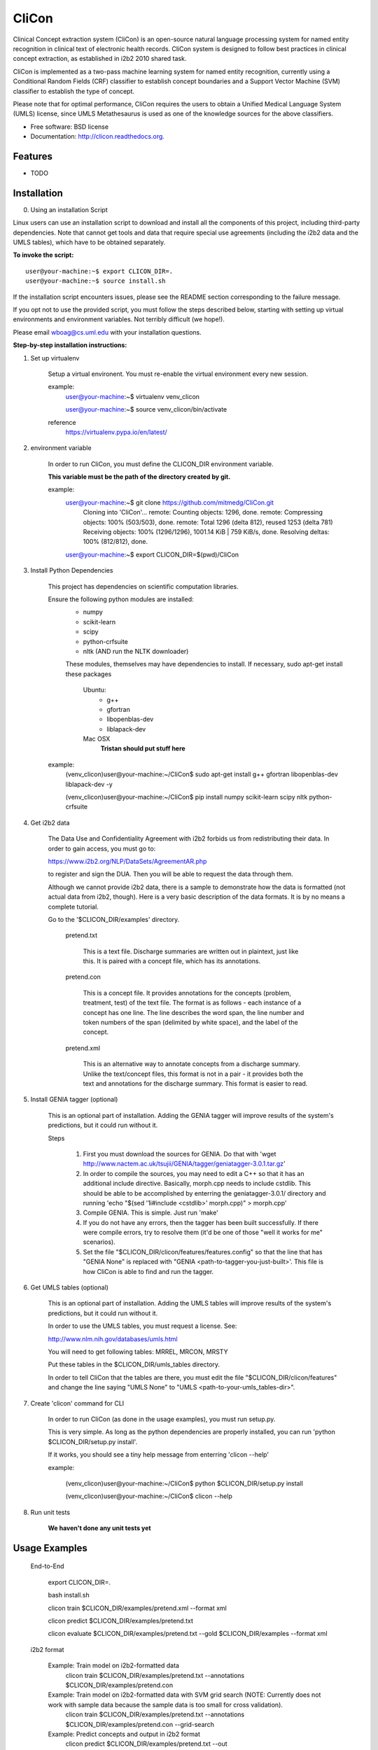 ===============================
CliCon
===============================

.. image:: https://badge.fury.io/py/clicon.png
    :target: http://badge.fury.io/py/clicon

.. image:: https://travis-ci.org/tnaumann/clicon.png?branch=master
        :target: https://travis-ci.org/tnaumann/clicon

.. image:: https://pypip.in/d/clicon/badge.png
        :target: https://pypi.python.org/pypi/clicon


Clinical Concept extraction system (CliCon) is an open-source natural language processing system for named entity recognition in clinical text of electronic health records.  CliCon system is designed to follow best practices in clinical concept extraction, as established in i2b2 2010 shared task.  

CliCon is implemented as a two-pass machine learning system for named entity recognition, currently using a Conditional Random Fields (CRF) classifier to establish concept boundaries and a Support Vector Machine (SVM) classifier to establish the type of concept.  

Please note that for optimal performance, CliCon requires the users to obtain a Unified Medical Language System (UMLS) license, since UMLS Metathesaurus is used as one of the knowledge sources for the above classifiers.  


* Free software: BSD license
* Documentation: http://clicon.readthedocs.org.

Features
--------

* TODO



Installation
--------


0. Using an installation Script

Linux users can use an installation script to download and install all the components of this project, including third-party dependencies. Note that cannot get tools and data that require special use agreements (including the i2b2 data and the UMLS tables), which have to be obtained separately.

**To invoke the script:**

::    

    user@your-machine:~$ export CLICON_DIR=.
    user@your-machine:~$ source install.sh
    

If the installation script encounters issues, please see the README section corresponding to the failure message. 

If you opt not to use the provided script, you must follow the steps described below, starting with setting up virtual environments and environment variables. Not terribly difficult (we hope!).
    
Please email wboag@cs.uml.edu with your installation questions.


**Step-by-step installation instructions:**


1. Set up virtualenv

    Setup a virtual environent. You must re-enable the virtual environment every new session.


    example:
        user@your-machine:~$ virtualenv venv_clicon

        user@your-machine:~$ source venv_clicon/bin/activate


    reference
        https://virtualenv.pypa.io/en/latest/





2. environment variable

    In order to run CliCon, you must define the CLICON_DIR environment variable.

    **This variable must be the path of the directory created by git.**

    example:
        user@your-machine:~$ git clone https://github.com/mitmedg/CliCon.git
            Cloning into 'CliCon'...
            remote: Counting objects: 1296, done.
            remote: Compressing objects: 100% (503/503), done.
            remote: Total 1296 (delta 812), reused 1253 (delta 781)
            Receiving objects: 100% (1296/1296), 1001.14 KiB | 759 KiB/s, done.
            Resolving deltas: 100% (812/812), done.
        user@your-machine:~$ export CLICON_DIR=$(pwd)/CliCon




3. Install Python Dependencies

    This project has dependencies on scientific computation libraries.

    Ensure the following python modules are installed:
        - numpy
        - scikit-learn
        - scipy
        - python-crfsuite
        - nltk  (AND run the NLTK downloader)


        These modules, themselves may have dependencies to install. If necessary, sudo apt-get install these packages

            Ubuntu:
                - g++
                - gfortran
                - libopenblas-dev
                - liblapack-dev


            Mac OSX
                **Tristan should put stuff here**


    example:
        (venv_clicon)user@your-machine:~/CliCon$ sudo apt-get install g++ gfortran libopenblas-dev liblapack-dev -y

        (venv_clicon)user@your-machine:~/CliCon$ pip install numpy scikit-learn scipy nltk python-crfsuite





4. Get i2b2 data

    The Data Use and Confidentiality Agreement with i2b2 forbids us from redistributing their data. In order to gain access, you must go to:

    https://www.i2b2.org/NLP/DataSets/AgreementAR.php

    to register and sign the DUA. Then you will be able to request the data through them.


    Although we cannot provide i2b2 data, there is a sample to demonstrate how the data is formatted (not actual data from i2b2, though). Here is a very basic description of the data formats. It is by no means a complete tutorial.

    Go to the '$CLICON_DIR/examples' directory.

        pretend.txt

            This is a text file. Discharge summaries are written out in plaintext, just like this. It is paired with a concept file, which has its annotations.

        pretend.con

            This is a concept file. It provides annotations for the concepts (problem, treatment, test) of the text file. The format is as follows - each instance of a concept has one line. The line describes the word span, the line number and token numbers of the span (delimited by white space), and the label of the concept.

        pretend.xml

            This is an alternative way to annotate concepts from a discharge summary. Unlike the text/concept files, this format is not in a pair - it provides both the text and annotations for the discharge summary. This format is easier to read.





5. Install GENIA tagger (optional)

    This is an optional part of installation. Adding the GENIA tagger will improve results of the system's predictions, but it could run without it.

    Steps

        1. First you must download the sources for GENIA. Do that with 'wget http://www.nactem.ac.uk/tsujii/GENIA/tagger/geniatagger-3.0.1.tar.gz'

        2. In order to compile the sources, you may need to edit a C++ so that it has an additional include directive. Basically, morph.cpp needs to include cstdlib. This should be able to be accomplished by enterring the geniatagger-3.0.1/ directory and running 'echo "$(sed '1i#include <cstdlib>' morph.cpp)" > morph.cpp'

        3. Compile GENIA. This is simple. Just run 'make'

        4. If you do not have any errors, then the tagger has been built successfully. If there were compile errors, try to resolve them (it'd be one of those "well it works for me" scenarios).

        5. Set the file "$CLICON_DIR/clicon/features/features.config" so that the line that has "GENIA None" is replaced with "GENIA <path-to-tagger-you-just-built>'. This file is how CliCon is able to find and run the tagger.





6. Get UMLS tables (optional)

    This is an optional part of installation. Adding the UMLS tables will improve results of the system's predictions, but it could run without it.

    In order to use the UMLS tables, you must request a license. See:

    http://www.nlm.nih.gov/databases/umls.html

    You will need to get following tables: MRREL, MRCON, MRSTY

    Put these tables in the $CLICON_DIR/umls_tables directory.

    In order to tell CliCon that the tables are there, you must edit the file "$CLICON_DIR/clicon/features" and change the line saying "UMLS None" to "UMLS <path-to-your-umls_tables-dir>".






7. Create 'clicon' command for CLI

    In order to run CliCon (as done in the usage examples), you must run setup.py.

    This is very simple. As long as the python dependencies are properly installed, you can run 'python $CLICON_DIR/setup.py install'.

    If it works, you should see a tiny help message from enterring 'clicon --help'

    example:

        (venv_clicon)user@your-machine:~/CliCon$ python $CLICON_DIR/setup.py install

        (venv_clicon)user@your-machine:~/CliCon$ clicon --help




8. Run unit tests

    **We haven't done any unit tests yet**



Usage Examples
--------

    End-to-End

        export CLICON_DIR=.
        
        bash install.sh
        
        clicon train $CLICON_DIR/examples/pretend.xml --format xml
        
        clicon predict $CLICON_DIR/examples/pretend.txt
        
        clicon evaluate $CLICON_DIR/examples/pretend.txt --gold $CLICON_DIR/examples --format xml


    i2b2 format

        Example: Train model on i2b2-formatted data
            clicon train $CLICON_DIR/examples/pretend.txt --annotations $CLICON_DIR/examples/pretend.con

        Example: Train model on i2b2-formatted data with SVM grid search (NOTE: Currently does not work with sample data because the sample data is too small for cross validation).
            clicon train $CLICON_DIR/examples/pretend.txt --annotations $CLICON_DIR/examples/pretend.con --grid-search

        Example: Predict concepts and output in i2b2 format
            clicon predict $CLICON_DIR/examples/pretend.txt --out $CLICON_DIR/data/test_predictions/

        example: Evaluation
            clicon evaluate $CLICON_DIR/examples/pretend.txt --gold $CLICON_DIR/examples --predictions $CLICON_DIR/data/test_predictions/ --format i2b2

        example: Change Format
            clicon format $CLICON_DIR/examples/pretend.txt --annotations $CLICON_DIR/data/test_predictions/pretend.con --format xml


    xml format
        Example: Train model on xml-formatted data
            clicon train $CLICON_DIR/examples/pretend.xml --format xml

        Example: Predict concepts and output in xml format
            clicon predict $CLICON_DIR/examples/pretend.txt --out $CLICON_DIR/data/test_predictions/ --format xml

        example: Evaluation
            clicon evaluate $CLICON_DIR/examples/pretend.txt --gold $CLICON_DIR/examples --predictions $CLICON_DIR/data/test_predictions/ --format xml

        example: Change Format
            clicon format $CLICON_DIR/data/test_predictions/pretend.xml --format i2b2




